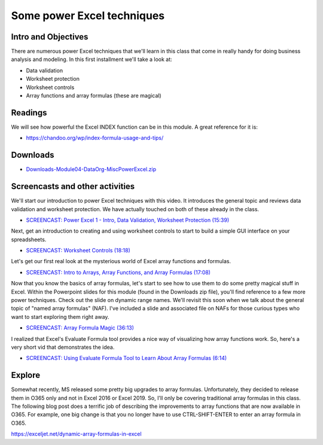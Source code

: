 ***********************************
Some power Excel techniques
***********************************

Intro and Objectives
====================

There are numerous power Excel techniques that we'll learn in this class that come in really handy for doing business analysis and modeling. In this first installment we'll take a look at:

* Data validation
* Worksheet protection
* Worksheet controls
* Array functions and array formulas (these are magical)

Readings
========

We will see how powerful the Excel INDEX function can be in this module. A great reference for it is:

* https://chandoo.org/wp/index-formula-usage-and-tips/


Downloads
=========

* `Downloads-Module04-DataOrg-MiscPowerExcel.zip <https://drive.google.com/file/d/10EzPZRwj4KDxqjeL_S3uMO2DMMwohdCz/view?usp=sharing>`_


Screencasts and other activities
================================

We'll start our introduction to power Excel techniques with this video. It introduces the general topic and reviews data validation and worksheet protection. We have actually touched on both of these already in the class.

* `SCREENCAST: Power Excel 1 - Intro, Data Validation, Worksheet Protection (15:39) <https://youtu.be/x3LFFgusbjI>`_

Next, get an introduction to creating and using worksheet controls to start to build a simple GUI interface on your spreadsheets.

* `SCREENCAST: Worksheet Controls (18:18) <https://youtu.be/6J8vhMzXMTE>`_

Let's get our first real look at the mysterious world of Excel array functions and formulas.

* `SCREENCAST: Intro to Arrays, Array Functions, and Array Formulas (17:08) <https://youtu.be/i5ymAM7XViI>`_

Now that you know the basics of array formulas, let's start to see how to use them to do some pretty magical stuff in Excel. Within the Powerpoint slides for this module (found in the Downloads zip file), you'll find reference to a few more power techniques. Check out the slide on dynamic range names. We'll revisit this soon when we talk about the general topic of "named array formulas" (NAF). I've included a slide and associated file on NAFs for those curious types who want to start exploring them right away.

* `SCREENCAST: Array Formula Magic (36:13) <https://youtu.be/IsLd6sSg_jY>`_

I realized that Excel's Evaluate Formula tool provides a nice way of visualizing how array functions work. So, here's a very short vid that demonstrates the idea.

* `SCREENCAST: Using Evaluate Formula Tool to Learn About Array Formulas (6:14) <https://youtu.be/LqWvpXiZmbI>`_

Explore
=======

Somewhat recently, MS released some pretty big upgrades to array formulas. Unfortunately, they decided to release them in O365 only and not in Excel 2016 or Excel 2019. So, I'll only be covering traditional array formulas in this class.
The following blog post does a terrific job of describing the improvements to
array functions that are now available in O365. For example, one big change is that you no longer have to use CTRL-SHIFT-ENTER to enter an array formula in O365.

`https://exceljet.net/dynamic-array-formulas-in-excel <https://exceljet.net/dynamic-array-formulas-in-excel>`_



